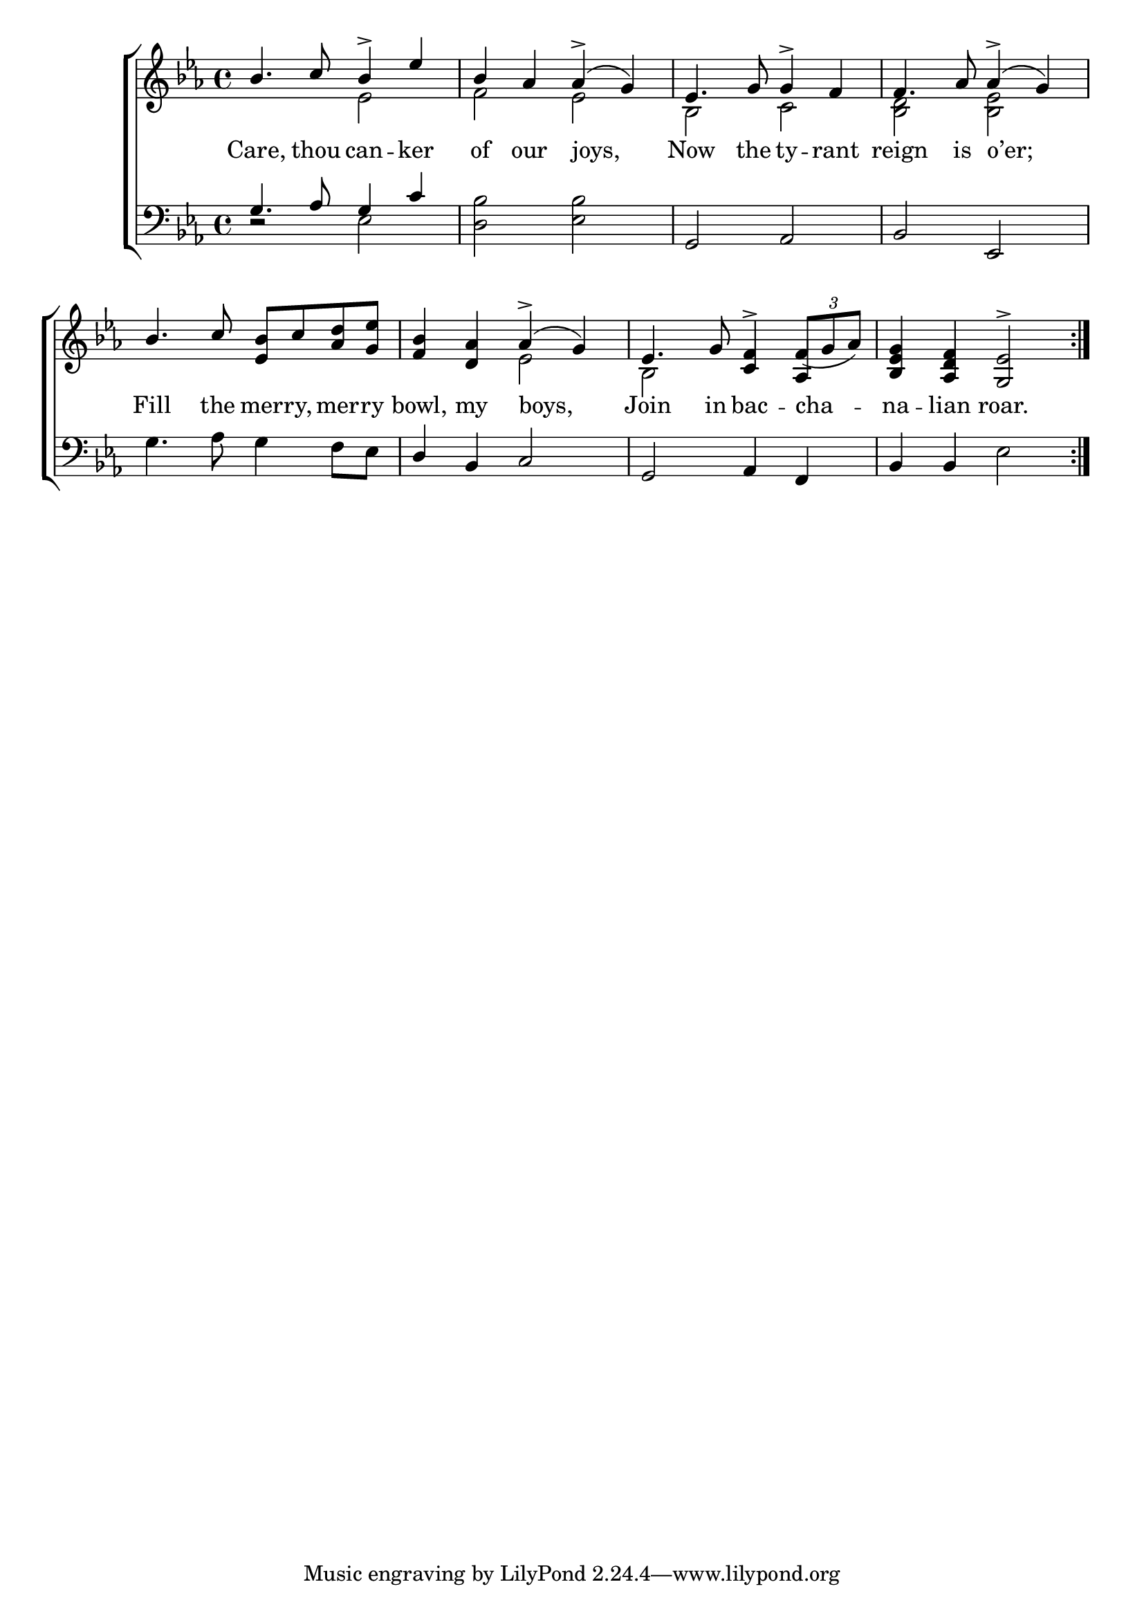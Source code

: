 \version "2.24"
\language "english"

global = {
  \time 4/4
  \key ef \major
}

mBreak = { \break }

\score {

  \new ChoirStaff {
    <<
      \new Staff = "up"  {
        <<
          \global
          \new 	Voice = "one" 	\fixed c' {
            \voiceOne
            \repeat volta 2 { bf4. c'8 bf4-> ef' | bf af af->( g) | ef4. g8 4-> f | f4. af8 af4->( g) | \mBreak
            bf4. c'8 <ef bf> c' <af d'> <g ef'> | <f bf>4 <d af> af->( g) | %
            ef4. g8 <c f>4-> \tuplet 3/2 { f8_( g af) } | <bf, ef g>4 <af, d f> <g, ef>2-> } | \fine
          }	% end voice one
          \new Voice  \fixed c' {
            %
            \voiceTwo
            s2 ef | f ef | bf, c | <bf, d> <bf, ef> | 
            s1 | s2 ef | bf, s4 \once \stemUp af,4 | s1 |
          } % end voice two
        >>
      } % end staff up

      \new Lyrics \lyricsto "one" {	% verse one
        Care, thou can -- ker | of our joys, | Now the ty -- rant | reign is o’er; |
        Fill the mer -- ry, mer -- ry | bowl, my boys, | Join in bac -- cha -- na -- lian roar. |
      }	% end lyrics verse one

      \new   Staff = "down" {
        <<
          \clef bass
          \global
          \new Voice {
            \voiceThree
            g4. af8 g4 c' | s1 | g,2 af, | bf, ef, |
            s1 | d4 bf, c2 | g, af,4 f, | bf,4 4 s2 | \fine
          } % end voice three

          \new 	Voice {
            \voiceFour
            d2\rest ef2 | <d bf> <ef bf> | s1*2 |
            g4. af8 g4 f8 ef | s1*2 | s2 ef | 
          }	% end voice four

        >>
      } % end staff down
    >>
  } % end choir staff

  \layout{
    \context{
      \Score {
        \omit  BarNumber
      }%end score
    }%end context
  }%end layout

  \midi{}

}%end score